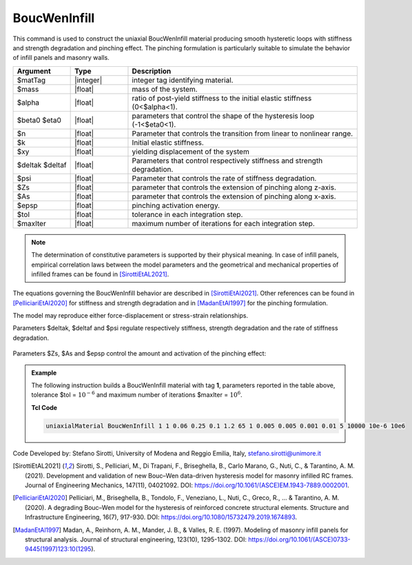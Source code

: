 .. _BoucWenInfill:

BoucWenInfill
^^^^^^^^^^^^^

This command is used to construct the uniaxial BoucWenInfill material producing smooth hysteretic loops with stiffness and strength degradation and pinching effect. 
The pinching formulation is particularly suitable to simulate the behavior of infill panels and masonry walls.

.. function:: uniaxialMaterial BoucWenInfill $matTag $mass $alpha $beta0 $eta0 $n $k $xy $deltak $deltaf $psi $Zs $As $epsp $tol $maxIter

.. csv-table:: 
   :header: "Argument", "Type", "Description"
   :widths: 10, 10, 40

   $matTag, |integer|, integer tag identifying material.
   $mass, |float|,  mass of the system.
   $alpha, |float|, ratio of post-yield stiffness to the initial elastic stiffness (0<$alpha<1).
   $beta0 $eta0, |float|, parameters that control the shape of the hysteresis loop (-1<$eta0<1).
   $n, |float|, Parameter that controls the transition from linear to nonlinear range.
   $k, |float|, Initial elastic stiffness.
   $xy, |float|, yielding displacement of the system
   $deltak $deltaf, |float|, Parameters that control respectively stiffness and strength degradation.
   $psi, |float|, Parameter that controls the rate of stiffness degradation.
   $Zs, |float|, parameter that controls the extension of pinching along z-axis.
   $As, |float|, parameter that controls the extension of pinching along x-axis.
   $epsp, |float|, pinching activation energy.
   $tol, |float|, tolerance in each integration step.
   $maxIter, |float|, maximum number of iterations for each integration step.

.. note::

   The determination of constitutive parameters is supported by their physical meaning. In case of infill panels, empirical correlation laws between the model parameters and the geometrical and mechanical properties of infilled frames can be found in [SirottiEtAL2021]_.
   
   
The equations governing the BoucWenInfill behavior are described in [SirottiEtAl2021]_. Other references can be found in [PelliciariEtAl2020]_ for stiffness and strength degradation and in [MadanEtAl1997]_ for the pinching formulation.

The model may reproduce either force-displacement or stress-strain relationships. 

Parameters $deltak, $deltaf and $psi regulate respectively stiffness, strength degradation and the rate of stiffness degradation.

.. figure:: figures/BoucWenInfill/BoucWenInfill1.png
	:align: center
	:figclass: align-center

Parameters $Zs, $As and $epsp control the amount and activation of the pinching effect: 

.. figure:: figures/BoucWenInfill/BoucWenInfill2.png
	:align: center
	:figclass: align-center

.. figure:: figures/BoucWenInfill/BoucWenInfill3.png
	:align: center
	:figclass: align-center

.. admonition:: Example 

   The following instruction builds a BoucWenInfill material with tag **1**, parameters reported in the table above, tolerance $tol = :math:`10^{-6}` and maximum number of iterations $maxIter = :math:`10^{6}`.

   **Tcl Code**

   .. code-block:: tcl

      uniaxialMaterial BoucWenInfill 1 1 0.06 0.25 0.1 1.2 65 1 0.005 0.005 0.001 0.01 5 10000 10e-6 10e6


  
Code Developed by: Stefano Sirotti, University of Modena and Reggio Emilia, Italy, stefano.sirotti@unimore.it 


.. [SirottiEtAL2021] Sirotti, S., Pelliciari, M., Di Trapani, F., Briseghella, B., Carlo Marano, G., Nuti, C., & Tarantino, A. M. (2021). Development and validation of new Bouc–Wen data-driven hysteresis model for masonry infilled RC frames. Journal of Engineering Mechanics, 147(11), 04021092. DOI: https://doi.org/10.1061/(ASCE)EM.1943-7889.0002001.

.. [PelliciariEtAl2020] Pelliciari, M., Briseghella, B., Tondolo, F., Veneziano, L., Nuti, C., Greco, R., ... & Tarantino, A. M. (2020). A degrading Bouc–Wen model for the hysteresis of reinforced concrete structural elements. Structure and Infrastructure Engineering, 16(7), 917-930. DOI: https://doi.org/10.1080/15732479.2019.1674893.

.. [MadanEtAl1997] Madan, A., Reinhorn, A. M., Mander, J. B., & Valles, R. E. (1997). Modeling of masonry infill panels for structural analysis. Journal of structural engineering, 123(10), 1295-1302. DOI: https://doi.org/10.1061/(ASCE)0733-9445(1997)123:10(1295).

